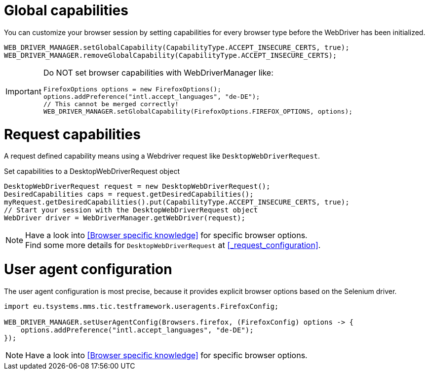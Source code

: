 = Global capabilities

You can customize your browser session by setting capabilities for every browser type before
the WebDriver has been initialized.

[source,java]
----
WEB_DRIVER_MANAGER.setGlobalCapability(CapabilityType.ACCEPT_INSECURE_CERTS, true);
WEB_DRIVER_MANAGER.removeGlobalCapability(CapabilityType.ACCEPT_INSECURE_CERTS);
----

[IMPORTANT]
====
Do NOT set browser capabilities with WebDriverManager like:

[source, java]
----
FirefoxOptions options = new FirefoxOptions();
options.addPreference("intl.accept_languages", "de-DE");
// This cannot be merged correctly!
WEB_DRIVER_MANAGER.setGlobalCapability(FirefoxOptions.FIREFOX_OPTIONS, options);
----

====

= Request capabilities

A request defined capability means using a Webdriver request like `DesktopWebDriverRequest`.

.Set capabilities to a DesktopWebDriverRequest object
[source,java]
----
DesktopWebDriverRequest request = new DesktopWebDriverRequest();
DesiredCapabilities caps = request.getDesiredCapabilities();
myRequest.getDesiredCapabilities().put(CapabilityType.ACCEPT_INSECURE_CERTS, true);
// Start your session with the DesktopWebDriverRequest object
WebDriver driver = WebDriverManager.getWebDriver(request);
----

[NOTE]
=====
Have a look into <<Browser specific knowledge>> for specific browser options. +
Find some more details for `DesktopWebDriverRequest` at <<_request_configuration>>.
=====

= User agent configuration

The user agent configuration is most precise, because it provides explicit browser options based on the Selenium driver.

[source, java]
----
import eu.tsystems.mms.tic.testframework.useragents.FirefoxConfig;

WEB_DRIVER_MANAGER.setUserAgentConfig(Browsers.firefox, (FirefoxConfig) options -> {
    options.addPreference("intl.accept_languages", "de-DE");
});
----

NOTE: Have a look into <<Browser specific knowledge>> for specific browser options.

